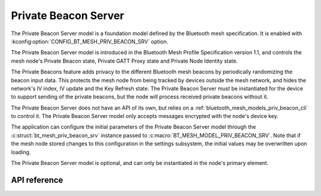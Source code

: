 .. _bluetooth_mesh_models_priv_beacon_srv:

Private Beacon Server
#####################

The Private Beacon Server model is a foundation model defined by the Bluetooth
mesh specification. It is enabled with
:kconfig:option:`CONFIG_BT_MESH_PRIV_BEACON_SRV` option.

The Private Beacon Server model is introduced in the Bluetooth Mesh Profile
Specification version 1.1, and controls the mesh node's Private Beacon state,
Private GATT Proxy state and Private Node Identity state.

The Private Beacons feature adds privacy to the different Bluetooth mesh
beacons by periodically randomizing the beacon input data. This protects the
mesh node from being tracked by devices outside the mesh network, and hides the
network's IV index, IV update and the Key Refresh state. The Private Beacon Server
must be instantiated for the device to support sending of the private beacons,
but the node will process received private beacons without it.

The Private Beacon Server does not have an API of its own, but relies on a
:ref:`bluetooth_mesh_models_priv_beacon_cli` to control it. The Private Beacon
Server model only accepts messages encrypted with the node's device key.

The application can configure the initial parameters of the Private Beacon
Server model through the :c:struct:`bt_mesh_priv_beacon_srv` instance passed to
:c:macro:`BT_MESH_MODEL_PRIV_BEACON_SRV`. Note that if the mesh node stored
changes to this configuration in the settings subsystem, the initial values may
be overwritten upon loading.

The Private Beacon Server model is optional, and can only be instantiated in the
node's primary element.

API reference
*************

.. doxygengroup:: bt_mesh_priv_beacon_srv
   :project: Zephyr
   :members:
